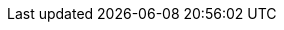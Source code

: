 :azure_application: openenv-pc7jc
:azure_dns_zone: pc7jc.azure.redhatworkshops.io
:azure_resource_group: openenv-pc7jc
:azure_service_principal_id: 7ac401ac-d7e1-41df-9c5d-7ac8400756aa
:azure_service_principal_password: Q_c8Q~h5GgioXFhsUApwx3LLUa2HbNGrz6oWZdip
:azure_subscription: 5a3d1adc-fbb5-4afd-aa94-9b5b92327b1b
:azure_tenant: redhat0.onmicrosoft.com
:azure_tenant_id: redhat0.onmicrosoft.com
:bastion_password: eAwCS3I29cr8
:bastion_ssh_command: ssh azure@bastion.pc7jc.azure.redhatworkshops.io
:common_password: eAwCS3I29cr8
:sandbox_name: pool-01-21
:ssh_password: eAwCS3I29cr8
:ssh_username: azure
:targethost: bastion.pc7jc.azure.redhatworkshops.io